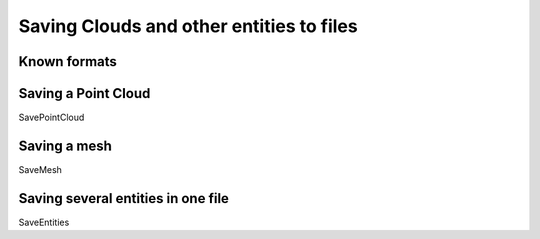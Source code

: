 
=========================================
Saving Clouds and other entities to files
=========================================

Known formats
-------------

Saving a Point Cloud
--------------------

SavePointCloud

Saving a mesh
-------------

SaveMesh

Saving several entities in one file
-----------------------------------

SaveEntities
